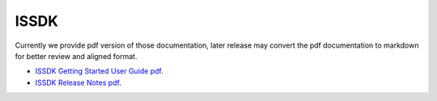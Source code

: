 .. _issdk:

ISSDK
#####

Currently we provide pdf version of those documentation, later release may convert the pdf documentation to markdown for better review and aligned format.

- `ISSDK Getting Started User Guide pdf <../../_static/ISSDK/ISSDKGETSTARTEDUG.pdf>`_. 
- `ISSDK Release Notes pdf <../../_static/ISSDK/ISSDKRN.pdf>`_. 